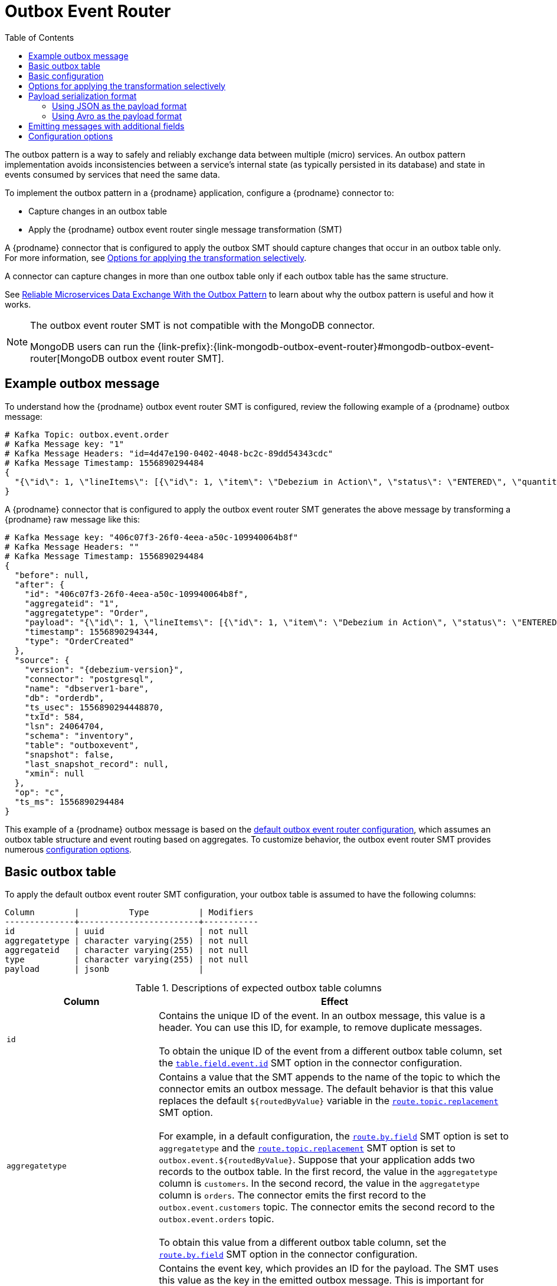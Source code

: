 :page-aliases: configuration/outbox-event-router.adoc
// Category: debezium-using
// Type: assembly
// ModuleID: configuring-debezium-connectors-to-use-the-outbox-pattern
// Title: Configuring {prodname} connectors to use the outbox pattern
[id="outbox-event-router"]
= Outbox Event Router

:toc:
:toc-placement: macro
:linkattrs:
:icons: font
:source-highlighter: highlight.js

toc::[]

The outbox pattern is a way to safely and reliably exchange data between multiple (micro) services. An outbox pattern implementation avoids inconsistencies between a service's internal state (as typically persisted in its database) and state in events consumed by services that need the same data.

To implement the outbox pattern in a {prodname} application, configure a {prodname} connector to:

* Capture changes in an outbox table
* Apply the {prodname} outbox event router single message transformation (SMT)

A {prodname} connector that is configured to apply the outbox SMT should capture changes that occur in an outbox table only.
For more information, see xref:options-for-applying-the-transformation-selectively[Options for applying the transformation selectively].

A connector can capture changes in more than one outbox table only if each outbox table has the same structure.

See link:https://debezium.io/blog/2019/02/19/reliable-microservices-data-exchange-with-the-outbox-pattern/[Reliable Microservices Data Exchange With the Outbox Pattern] to learn about why the outbox pattern is useful and how it works.

ifdef::community[]
For an example that you can run, see the  link:https://github.com/debezium/debezium-examples/tree/main/outbox[outbox pattern demo], which is in the {prodname} examples repository. It includes an example of how to configure a {prodname} connector to run the outbox event router SMT.
endif::community[]

[NOTE]
====
The outbox event router SMT is not compatible with the MongoDB connector.

MongoDB users can run the {link-prefix}:{link-mongodb-outbox-event-router}#mongodb-outbox-event-router[MongoDB outbox event router SMT].
====

ifdef::product[]
The following topics provide details:

* xref:example-of-a-debezium-outbox-message[]
* xref:outbox-table-structure-expected-by-debezium-outbox-event-router-smt[]
* xref:basic-debezium-outbox-event-router-smt-configuration[]
* xref:options-for-applying-the-outbox-event-router-transformation-selectively[]
* xref:using-avro-as-the-payload-format-in-debezium-outbox-messages[]
* xref:emitting-additional-fields-in-debezium-outbox-messages[]
* xref:expanding-escaped-json-string-as-json[]
* xref:options-for-configuring-outbox-event-router-transformation[]
endif::product[]

// Type: concept
// ModuleID: example-of-a-debezium-outbox-message
// Title: Example of a {prodname} outbox message
[[example-outbox-message]]
== Example outbox message

To understand how the {prodname} outbox event router SMT is configured, review the following example of a {prodname} outbox message:

[source,javascript,indent=0]
----
# Kafka Topic: outbox.event.order
# Kafka Message key: "1"
# Kafka Message Headers: "id=4d47e190-0402-4048-bc2c-89dd54343cdc"
# Kafka Message Timestamp: 1556890294484
{
  "{\"id\": 1, \"lineItems\": [{\"id\": 1, \"item\": \"Debezium in Action\", \"status\": \"ENTERED\", \"quantity\": 2, \"totalPrice\": 39.98}, {\"id\": 2, \"item\": \"Debezium for Dummies\", \"status\": \"ENTERED\", \"quantity\": 1, \"totalPrice\": 29.99}], \"orderDate\": \"2019-01-31T12:13:01\", \"customerId\": 123}"
}
----

A {prodname} connector that is configured to apply the outbox event router SMT generates the above message by transforming a {prodname} raw message like this:

[source,javascript,indent=0,subs="attributes"]
----
# Kafka Message key: "406c07f3-26f0-4eea-a50c-109940064b8f"
# Kafka Message Headers: ""
# Kafka Message Timestamp: 1556890294484
{
  "before": null,
  "after": {
    "id": "406c07f3-26f0-4eea-a50c-109940064b8f",
    "aggregateid": "1",
    "aggregatetype": "Order",
    "payload": "{\"id\": 1, \"lineItems\": [{\"id\": 1, \"item\": \"Debezium in Action\", \"status\": \"ENTERED\", \"quantity\": 2, \"totalPrice\": 39.98}, {\"id\": 2, \"item\": \"Debezium for Dummies\", \"status\": \"ENTERED\", \"quantity\": 1, \"totalPrice\": 29.99}], \"orderDate\": \"2019-01-31T12:13:01\", \"customerId\": 123}",
    "timestamp": 1556890294344,
    "type": "OrderCreated"
  },
  "source": {
    "version": "{debezium-version}",
    "connector": "postgresql",
    "name": "dbserver1-bare",
    "db": "orderdb",
    "ts_usec": 1556890294448870,
    "txId": 584,
    "lsn": 24064704,
    "schema": "inventory",
    "table": "outboxevent",
    "snapshot": false,
    "last_snapshot_record": null,
    "xmin": null
  },
  "op": "c",
  "ts_ms": 1556890294484
}
----

This example of a {prodname} outbox message is based on the xref:outbox-event-router-configuration-options[default outbox event router configuration], which assumes an outbox table structure and event routing based on aggregates. To customize behavior, the outbox event router SMT provides numerous xref:outbox-event-router-configuration-options[configuration options].

// Type: concept
// Title: Outbox table structure expected by {prodname} outbox event router SMT
// ModuleID: outbox-table-structure-expected-by-debezium-outbox-event-router-smt
[[basic-outbox-table]]
== Basic outbox table

To apply the default outbox event router SMT configuration, your outbox table is assumed to have the following columns:

[source]
----
Column        |          Type          | Modifiers
--------------+------------------------+-----------
id            | uuid                   | not null
aggregatetype | character varying(255) | not null
aggregateid   | character varying(255) | not null
type          | character varying(255) | not null
payload       | jsonb                  |
----

.Descriptions of expected outbox table columns
[cols="30%a,70%a",options="header"]
|===
|Column
|Effect

|`id`
|Contains the unique ID of the event. In an outbox message, this value is a header. You can use this ID, for example, to remove duplicate messages. +
 +
To obtain the unique ID of the event from a different outbox table column, set the xref:outbox-event-router-property-table-field-event-id[`table.field.event.id`]  SMT option in the connector configuration.

|[[route-by-field-example]]`aggregatetype`
|Contains a value that the SMT appends to the name of the topic to which the connector emits an outbox message. The default behavior is that this value replaces the default `pass:[${routedByValue}]` variable in the xref:outbox-event-router-property-route-topic-replacement[`route.topic.replacement`] SMT option. +
 +
For example, in a default configuration, the xref:outbox-event-router-property-route-by-field[`route.by.field`] SMT option is set to `aggregatetype` and the xref:outbox-event-router-property-route-topic-replacement[`route.topic.replacement`] SMT option is set to `outbox.event.pass:[${routedByValue}]`.
Suppose that your application adds two records to the outbox table. In the first record, the value in the `aggregatetype` column is `customers`.
In the second record, the value in the `aggregatetype` column is `orders`.
The connector emits the first record to the `outbox.event.customers` topic.
The connector emits the second record to the `outbox.event.orders` topic. +
 +
To obtain this value from a different outbox table column, set the xref:outbox-event-router-property-route-by-field[`route.by.field`] SMT option in the connector configuration.

|`aggregateid`
|Contains the event key, which provides an ID for the payload.
The SMT uses this value as the key in the emitted outbox message.
This is important for maintaining correct order in Kafka partitions. +
 +
To obtain the event key from a different outbox table column, set the xref:outbox-event-router-property-table-field-event-key[`table.field.event.key` SMT option] in the connector configuration.

|`payload`
|A representation of the outbox change event.
The default structure is JSON.
By default, the Kafka message value is solely comprised of the `payload` value.
However, if the outbox event is configured to include additional fields, the Kafka message value contains an envelope encapsulating both payload and the additional fields, and each field is represented separately.
For more information, see xref:emitting-messages-with-additional-fields[Emitting messages with additional fields]. +
 +
To obtain the event payload from a different outbox table column, set the xref:outbox-event-router-property-table-field-event-payload[`table.field.event.payload`] SMT option in the connector configuration.

|Additional custom columns
|Any additional columns from the outbox table can be xref:emitting-messages-with-additional-fields[added to outbox events] either within the payload section or as a message header. +
 +
One example could be a column `eventType` which conveys a user-defined value that helps to categorize or organize events.

|===

// Type: concept
// Title: Basic {prodname} outbox event router SMT configuration
// ModuleID: basic-debezium-outbox-event-router-smt-configuration
[[basic-outbox-configuration]]
== Basic configuration

To configure a {prodname} connector to support the outbox pattern, configure the `outbox.EventRouter` SMT.
To obtain the default behavior of the SMT, add it to the connector configuration without specifying any options, as in the following example:

[source]
----
transforms=outbox,...
transforms.outbox.type=io.debezium.transforms.outbox.EventRouter
----

.Customizing the configuration
The connector might emit many types of event messages (for example, heartbeat messages, tombstone messages, or metadata messages about transactions or schema changes).
To apply the transformation only to events that originate in the outbox table, define xref:options-for-applying-the-transformation-selectively[an SMT predicate statement that selectively applies the transformation] to those events only.

// Type: concept
// Title: Options for applying the Outbox event router transformation selectively
// ModuleID: options-for-applying-the-outbox-event-router-transformation-selectively
[id="options-for-applying-the-transformation-selectively"]
== Options for applying the transformation selectively

In addition to the change event messages that a {prodname} connector emits when a database change occurs, the connector also emits other types of messages, including heartbeat messages, and metadata messages about schema changes and transactions.
Because the structure of these other messages differs from the structure of the change event messages that the SMT is designed to process, it's best to configure the connector to selectively apply the SMT, so that it processes only the intended data change messages.
You can use one of the following methods to configure the connector to apply the SMT selectively:

* {link-prefix}:{link-smt-predicates}#applying-transformations-selectively[Configure an SMT predicate for the transformation].
* Use the xref:outbox-event-router-property-route-topic-regex[`route.topic.regex`] configuration option for the SMT.

// Type: concept
// Title: Payload serialization format
// ModuleID: payload-serialization-format
== Payload serialization format

The outbox event router SMT supports arbitrary payload formats. The `payload` column value in an outbox table is passed on transparently. However, the outbox event router SMT needs to be configured correctly to convert the data from the database column to a Kafka message (in other words, to serialize the payload). Common payload formats are JSON and Avro.


// Type: concept
// Title: Using JSON as the serialization format
// ModuleID: using-json-payload-format
[[using-json-payload-format]]
=== Using JSON as the payload format

JSON is the default serialization format for this SMT. In order to use this format the database column must be of JSON format (i.e. `jsonb` in PostgreSQL).

// Type: concept
// Title: Producing Expanding escaped JSON String as JSON
// ModuleID: expanding-escaped-json-string-as-json
[[expanding-escaped-json-string-as-json]]
==== Expanding escaped JSON String as JSON

You may have noticed that the Debezium outbox message contains the `payload` represented as a String.
So when this string, is actually JSON, it appears as escaped in the result Kafka message like shown below:

[source,javascript,indent=0]
----
# Kafka Topic: outbox.event.order
# Kafka Message key: "1"
# Kafka Message Headers: "id=4d47e190-0402-4048-bc2c-89dd54343cdc"
# Kafka Message Timestamp: 1556890294484
{
  "{\"id\": 1, \"lineItems\": [{\"id\": 1, \"item\": \"Debezium in Action\", \"status\": \"ENTERED\", \"quantity\": 2, \"totalPrice\": 39.98}, {\"id\": 2, \"item\": \"Debezium for Dummies\", \"status\": \"ENTERED\", \"quantity\": 1, \"totalPrice\": 29.99}], \"orderDate\": \"2019-01-31T12:13:01\", \"customerId\": 123}"
}
----

The outbox event router allows you to expand this message content to "real" JSON with the companion schema
being deduced from the JSON document itself. That way the result in Kafka message looks like:

[source,javascript,indent=0]
----
# Kafka Topic: outbox.event.order
# Kafka Message key: "1"
# Kafka Message Headers: "id=4d47e190-0402-4048-bc2c-89dd54343cdc"
# Kafka Message Timestamp: 1556890294484
{
  "id": 1, "lineItems": [{"id": 1, "item": "Debezium in Action", "status": "ENTERED", "quantity": 2, "totalPrice": 39.98}, {"id": 2, "item": "Debezium for Dummies", "status": "ENTERED", "quantity": 1, "totalPrice": 29.99}], "orderDate": "2019-01-31T12:13:01", "customerId": 123
}
----

To enable this transformation, you have to set the xref:outbox-event-router-property-table-expand-json-payload[`table.expand.json.payload`] to true and use the `JsonConverter` like below:

[source]
----
transforms=outbox,...
transforms.outbox.type=io.debezium.transforms.outbox.EventRouter
transforms.outbox.table.expand.json.payload=true
value.converter=org.apache.kafka.connect.json.JsonConverter
----

// Type: concept
// Title: Using Avro as the payload format in {prodname} outbox messages
// ModuleID: using-avro-as-the-payload-format-in-debezium-outbox-messages
[[avro-as-payload-format]]
=== Using Avro as the payload format

A common practice is to serialize data as Avro. This can be beneficial for message format governance and for ensuring that outbox event schemas evolve in a backwards-compatible way.

How a source application produces Avro formatted content for outbox message payloads is out of the scope of this documentation.
One possibility is to leverage the `KafkaAvroSerializer` class to serialize `GenericRecord` instances.
To ensure that the Kafka message value is the exact Avro binary data,
apply the following configuration to the connector:

[source]
----
transforms=outbox,...
transforms.outbox.type=io.debezium.transforms.outbox.EventRouter
value.converter=io.debezium.converters.BinaryDataConverter
----

By default, the `payload` column value (the Avro data) is the only message value. When storing data in Avro format the column must be of binary format (i.e. `bytea` in PostgreSQL),
and value converter for the SMT must be `BinaryDataConverter`, which will propagate the `payload` column binary value as-is into the Kafka message value.

The {prodname} connectors may be configured to emit heartbeat, transaction metadata, or schema change events (support varies by connector).
These events cannot be serialized by the `BinaryDataConverter` so additional configuration must be provided so the converter knows how to serialize these events.
As an example, the following configuration illustrates using the Apache Kafka `JsonConverter` with no schemas:

[source]
----
transforms=outbox,...
transforms.outbox.type=io.debezium.transforms.outbox.EventRouter
value.converter=io.debezium.converters.BinaryDataConverter
value.converter.delegate.converter.type=org.apache.kafka.connect.json.JsonConverter
value.converter.delegate.converter.type.schemas.enable=false
----

The delegate `Converter` implementation is specified by the `delegate.converter.type` option.
If any extra configuration options are needed by the converter, they can also be specified, such as the disablement of schemas shown above using `schemas.enable=false`.

Furthermore, the following example illustrates how to use a delegate converter in Avro format with Schema Registry:

[source]
----
transforms=outbox,...
transforms.outbox.type=io.debezium.transforms.outbox.EventRouter
value.converter=io.debezium.converters.BinaryDataConverter
value.converter.delegate.converter.type=io.confluent.connect.avro.AvroConverter
value.converter.delegate.converter.type.basic.auth.credentials.source=USER_INFO
value.converter.delegate.converter.type.basic.auth.user.info={CREDENTIALS}
value.converter.delegate.converter.type.schema.registry.url={URL}
----

[NOTE]
====
The last example with an AvroConverter as the delegate converter requires third party libraries. Adding those libraries to the classpath out of the scope for this document.
====

// Type: concept
// Title: Emitting additional fields in {prodname} outbox messages
// ModuleID: emitting-additional-fields-in-debezium-outbox-messages
[[emitting-messages-with-additional-fields]]
== Emitting messages with additional fields

Your outbox table might contain columns whose values you want to add to the emitted outbox messages. For example, consider an outbox table that has a value of `purchase-order` in the `aggregatetype` column and another column, `eventType`, whose possible values are `order-created` and `order-shipped`. Additional fields can be added with the syntax `column:placement:alias`.

The allowed values for `placement` are:
- `header`
- `envelope`
- `partition`

To emit the `eventType` column value in the outbox message header, configure the SMT like this:

[source]
----
transforms=outbox,...
transforms.outbox.type=io.debezium.transforms.outbox.EventRouter
transforms.outbox.table.fields.additional.placement=eventType:header:type
----

The result will be a header on the Kafka message with `type` as its key, and the value of the `eventType` column as its value.

To emit the `eventType` column value in the outbox message envelope, configure the SMT like this:

[source]
----
transforms=outbox,...
transforms.outbox.type=io.debezium.transforms.outbox.EventRouter
transforms.outbox.table.fields.additional.placement=eventType:envelope:type
----

To control which partition the outbox message is produced on, configure the SMT like this:

[source]
----
transforms=outbox,...
transforms.outbox.type=io.debezium.transforms.outbox.EventRouter
transforms.outbox.table.fields.additional.placement=partitionColumn:partition
----

Note that for the `partition` placement, adding an alias will have no effect.

// Type: reference
// ModuleID: options-for-configuring-outbox-event-router-transformation
// Title: Options for configuring outbox event router transformation
[[outbox-event-router-configuration-options]]
== Configuration options

The following table describes the options that you can specify for the outbox event router SMT. In the table, the *Group* column indicates a  configuration option classification for Kafka.

.Descriptions of outbox event router SMT configuration options
[cols="30%a,20%a,10%a,40%a",options="header"]
|===
|Option
|Default
|Group
|Description

|[[outbox-event-router-property-table-op-invalid-behavior]]<<outbox-event-router-property-table-op-invalid-behavior, `table.op.invalid.behavior`>>
|`warn`
|Table
a|Determines the behavior of the SMT when there is an `UPDATE` operation on the outbox table. Possible settings are:

* `warn` - The SMT logs a warning and continues to the next outbox table record.
* `error` - The SMT logs an error and continues to the next outbox table record.
* `fatal` - The SMT logs an error and the connector stops processing.

All changes in an outbox table are expected to be `INSERT` operations. That is, an outbox table functions as a queue; updates to records in an outbox table are not allowed.
The SMT automatically filters out `DELETE` operations on an outbox table.

|[[outbox-event-router-property-table-field-event-id]]<<outbox-event-router-property-table-field-event-id, `table.field.event.id`>>
|`id`
|Table
|Specifies the outbox table column that contains the unique event ID.
This ID will be stored in the emitted event's headers under the `id` key.

|[[outbox-event-router-property-table-field-event-key]]<<outbox-event-router-property-table-field-event-key, `table.field.event.key`>>
|`aggregateid`
|Table
|Specifies the outbox table column that contains the event key. When this column contains a value, the SMT uses that value as the key in the emitted outbox message. This is important for maintaining correct order in Kafka partitions.

|[[outbox-event-router-property-table-field-event-timestamp]]<<outbox-event-router-property-table-field-event-timestamp, `table.field.event.timestamp`>>
|
|Table
|By default, the timestamp in the emitted outbox message is the {prodname} event timestamp. To use a different timestamp in outbox messages, set this option to an outbox table column that contains the timestamp that you want to be in emitted outbox messages.

|[[outbox-event-router-property-table-field-event-payload]]<<outbox-event-router-property-table-field-event-payload, `table.field.event.payload`>>
|`payload`
|Table
|Specifies the outbox table column that contains the event payload.

|[[outbox-event-router-property-table-expand-json-payload]]<<outbox-event-router-property-table-expand-json-payload, `table.expand.json.payload`>>
|`false`
|Table
a|Specifies whether the JSON expansion of a String payload should be done. If no content found or in case of parsing error, the content is kept "as is". +
 +
Fore more details, please see the xref:expanding-escaped-json-string-as-json[expanding escaped json] section.

|[[outbox-event-router-property-table-json-payload-null-behavior]]<<outbox-event-router-property-table-json-payload-null-behavior, `table.json.payload.null.behavior`>>
|`ignore`
|Table
a|When enable JSON expansion property `table.expand.json.payload`, determines the behavior of json payload that including an `null` value on the outbox table. Possible settings are:

* `ignore` - Ignore the null value.
* `optional_bytes` - Keep the null value, and treat null as optional bytes of connect.

|[[outbox-event-router-property-table-fields-additional-placement]]<<outbox-event-router-property-table-fields-additional-placement, `table.fields.additional.placement`>>
|
|Table, Envelope
a|Specifies one or more outbox table columns that you want to add to outbox message headers or envelopes. Specify a comma-separated list of pairs. In each pair, specify the name of a column and whether you want the value to be in the header or the envelope. Separate the values in the pair with a colon, for example:

`id:header,my-field:envelope`

To specify an alias for the column, specify a trio with the alias as the third value, for example:

`id:header,my-field:envelope:my-alias`

The second value is the placement and it must always be `header` or `envelope`.

Configuration examples are in xref:emitting-messages-with-additional-fields[emitting additional fields in {prodname} outbox messages].

|[[outbox-event-router-property-table-fields-additional-error-on-missing]]<<outbox-event-router-property-table-fields-additional-error-on-missing, `table.fields.additional.error.on.missing`>>
|`true`
|Table, Envelope
a|Specifies whether this transformation throws an error if a field specified by the `table.fields.additional.placement` property is not found in the Outbox payload.

|[[outbox-event-router-property-table-field-event-schema-version]]<<outbox-event-router-property-table-field-event-schema-version, `table.field.event.schema.version`>>
|
|Table, Schema
|When set, this value is used as the schema version as described in the link:https://kafka.apache.org/20/javadoc/org/apache/kafka/connect/data/ConnectSchema.html#version--[Kafka Connect Schema] Javadoc.

|[[outbox-event-router-property-route-by-field]]<<outbox-event-router-property-route-by-field, `route.by.field`>>
|`aggregatetype`
|Router
|Specifies the name of a column in the outbox table. The default behavior is that the value in this column becomes a part of the name of the topic to which the connector emits the outbox messages. An example is in the xref:route-by-field-example[description of the expected outbox table].

|[[outbox-event-router-property-route-topic-regex]]<<outbox-event-router-property-route-topic-regex, `route.topic.regex`>>
|`(?<routedByValue>.*)`
|Router
|Specifies a regular expression that the outbox SMT applies in the RegexRouter to outbox table records. This regular expression is part of the setting of the xref:outbox-event-router-property-route-topic-replacement[`route.topic.replacement`] SMT option. +
 +
The default behavior is that the SMT replaces the default `pass:[${routedByValue}]` variable in the setting of the `route.topic.replacement` SMT option with the setting of the xref:outbox-event-router-property-route-by-field[`route.by.field`] outbox SMT option.

|[[outbox-event-router-property-route-topic-replacement]]<<outbox-event-router-property-route-topic-replacement, `route.topic.replacement`>>
|`outbox.event{zwsp}.pass:[${routedByValue}]`
|Router
a|Specifies the name of the topic to which the connector emits outbox messages.
The default topic name is `outbox.event.` followed by the `aggregatetype` column value in the outbox table record. For example, if the `aggregatetype` value is `customers`, the topic name is `outbox.event.customers`. +
 +
To change the topic name, you can: +

* Set the xref:outbox-event-router-property-route-by-field[`route.by.field`] option to a different column.
* Set the xref:outbox-event-router-property-route-topic-regex[route.topic.regex] option to a different regular expression.

|[[outbox-event-router-property-route-tombstone-on-empty-payload]]<<outbox-event-router-property-route-tombstone-on-empty-payload, `route.tombstone.on.empty.payload`>>
|`false`
|Router
|Indicates whether an empty or `null` payload causes the connector to emit a tombstone event.

ifdef::community[]
|[[outbox-event-router-property-tracing-span-context-field]]<<outbox-event-router-property-tracing-span-context-field, `tracing.span.context.field`>>
|`tracingspancontext`
|Tracing
|The name of the field containing tracing span context.

|[[outbox-event-router-property-tracing-operation-name]]<<outbox-event-router-property-tracing-operation-name, `tracing.operation.name`>>
|`debezium-read`
|Tracing
|The operation name representing the Debezium processing span.

|[[outbox-event-router-property-tracing-with-context-field-only]]<<outbox-event-router-property-tracing-with-context-field-only, `tracing.with.context.field.only`>>
|`false`
|Tracing
|When `true` only events that have serialized context field should be traced.
endif::community[]
|===

ifdef::community[]
== Distributed tracing
The outbox event routing SMT has support for distributed tracing.
See link:/documentation/reference/integrations/tracing[tracing documentation] for more details.
endif::community[]
